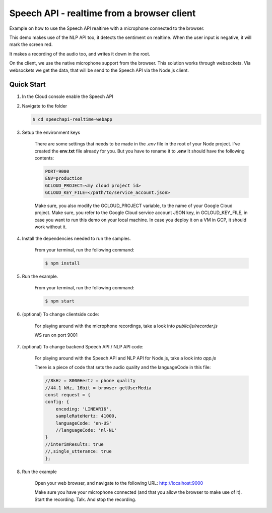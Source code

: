 Speech API - realtime from a browser client
===============================================================================

Example on how to use the Speech API realtime with a microphone connected to the browser.

This demo makes use of the NLP API too, it detects the sentiment on realtime.
When the user input is negative, it will mark the screen red.

It makes a recording of the audio too, and writes it down in the root.

On the client, we use the native microphone support
from the browser. This solution works through websockets. Via websockets
we get the data, that will be send to the Speech API via the Node.js client.


Quick Start
-------------------------------------------------------------------------------

#. In the Cloud console enable the Speech API

#. Navigate to the folder

   .. code-block:: bash

        $ cd speechapi-realtime-webapp


#. Setup the environment keys

    There are some settings that needs to be made in the *.env* file in the root of your Node project. 
    I've created the **env.txt** file already for you. But you have to rename it to **.env**
    It should have the following contents:

    .. code-block:: bash

        PORT=9000
        ENV=production
        GCLOUD_PROJECT=<my cloud project id>
        GCLOUD_KEY_FILE=</path/to/service_account.json>

    Make sure, you also modify the GCLOUD_PROJECT variable, to the name of your Google Cloud project. 
    Make sure, you refer to the Google Cloud service account JSON key, in GCLOUD_KEY_FILE, in case you want to run this demo on your local machine. 
    In case you deploy it on a VM in GCP, it should work without it.

#. Install the dependencies needed to run the samples.

    From your terminal, run the following command:

    .. code-block:: bash

        $ npm install

#. Run the example.

    From your terminal, run the following command:

    .. code-block:: bash

        $ npm start

#. (optional) To change clientside code:

    For playing around with the microphone recordings, take a look into
    *public/js/recorder.js*

    WS run on port 9001

#. (optional) To change backend Speech API / NLP API code:

    For playing around with the Speech API and NLP API for Node.js, take a look into
    *app.js*


    There is a piece of code that sets the audio quality and the languageCode in this file:


    .. code:: javascript

        //8kHz = 8000Hertz = phone quality
        //44.1 kHz, 16bit = browser getUserMedia
        const request = {
        config: {
            encoding: 'LINEAR16',
            sampleRateHertz: 41000,
            languageCode: 'en-US'
            //languageCode: 'nl-NL'
        }
        //interimResults: true
        //,single_utterance: true
        };

#. Run the example

    Open your web browser, and navigate to the following URL: http://localhost:9000

    Make sure you have your microphone connected (and that you allow the browser to make use of it). 
    Start the recording. Talk. And stop the recording.
        

